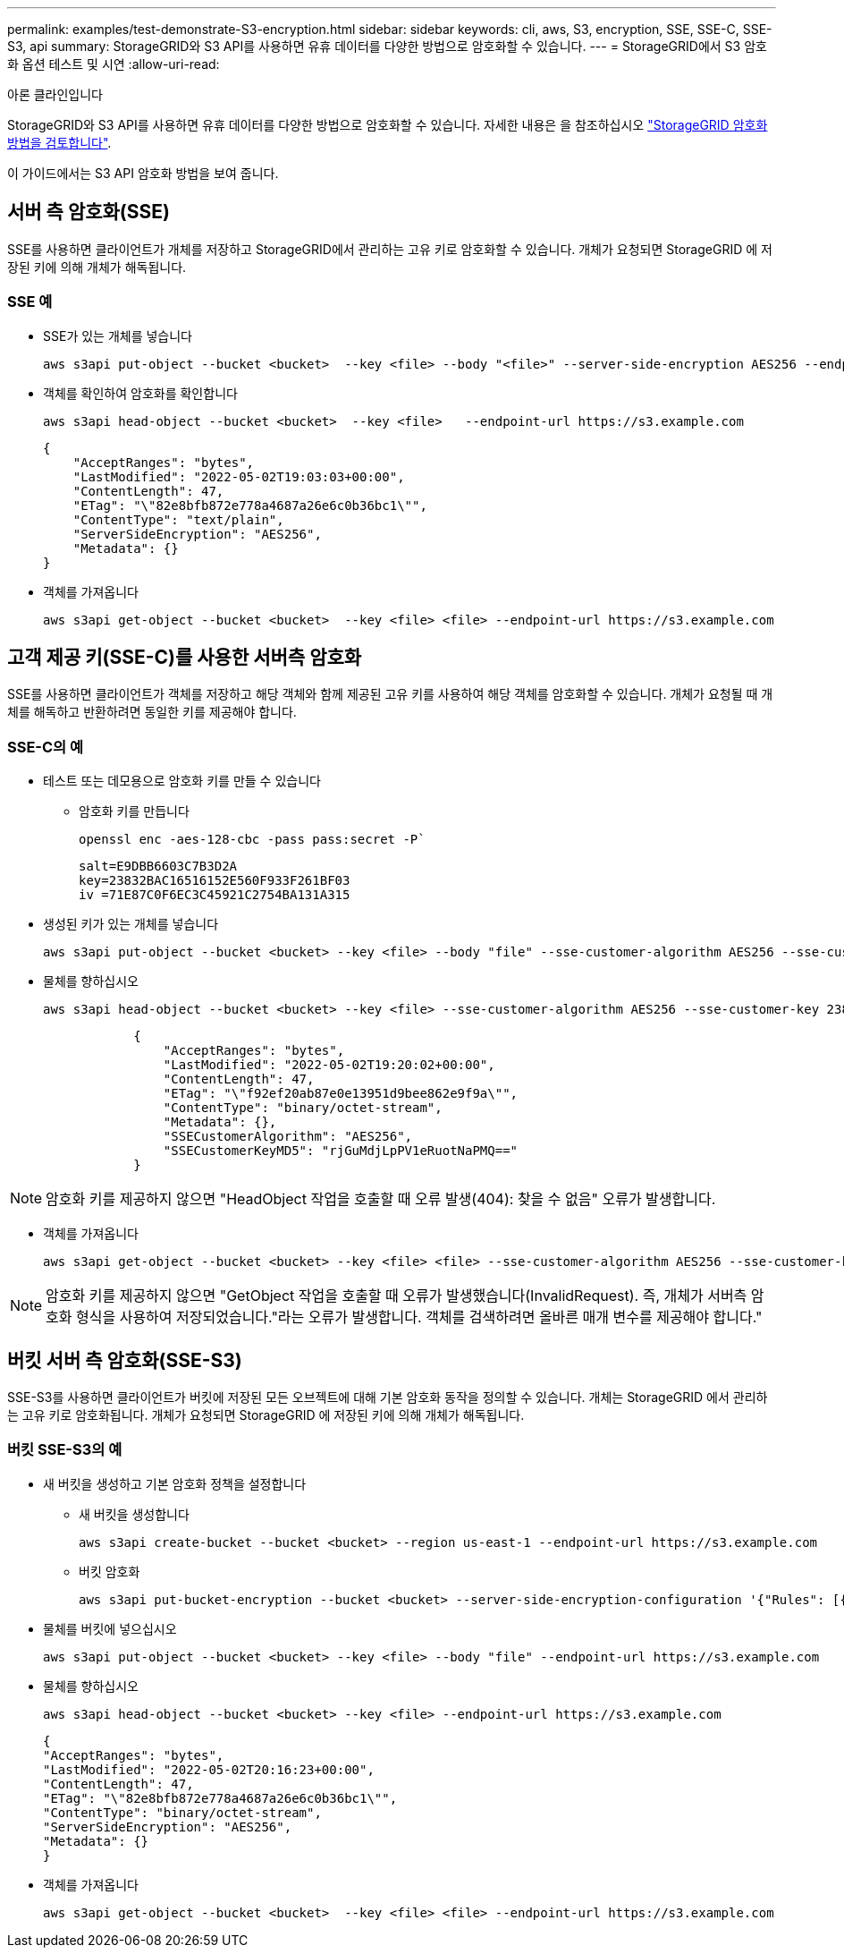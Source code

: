 ---
permalink: examples/test-demonstrate-S3-encryption.html 
sidebar: sidebar 
keywords: cli, aws, S3, encryption, SSE, SSE-C, SSE-S3, api 
summary: StorageGRID와 S3 API를 사용하면 유휴 데이터를 다양한 방법으로 암호화할 수 있습니다. 
---
= StorageGRID에서 S3 암호화 옵션 테스트 및 시연
:allow-uri-read: 


아론 클라인입니다

[role="lead"]
StorageGRID와 S3 API를 사용하면 유휴 데이터를 다양한 방법으로 암호화할 수 있습니다. 자세한 내용은 을 참조하십시오 https://docs.netapp.com/us-en/storagegrid-116/admin/reviewing-storagegrid-encryption-methods.html["StorageGRID 암호화 방법을 검토합니다"^].

이 가이드에서는 S3 API 암호화 방법을 보여 줍니다.



== 서버 측 암호화(SSE)

SSE를 사용하면 클라이언트가 개체를 저장하고 StorageGRID에서 관리하는 고유 키로 암호화할 수 있습니다. 개체가 요청되면 StorageGRID 에 저장된 키에 의해 개체가 해독됩니다.



=== SSE 예

* SSE가 있는 개체를 넣습니다
+
[source, console]
----
aws s3api put-object --bucket <bucket>  --key <file> --body "<file>" --server-side-encryption AES256 --endpoint-url https://s3.example.com
----
* 객체를 확인하여 암호화를 확인합니다
+
[source, console]
----
aws s3api head-object --bucket <bucket>  --key <file>   --endpoint-url https://s3.example.com
----
+
[listing]
----
{
    "AcceptRanges": "bytes",
    "LastModified": "2022-05-02T19:03:03+00:00",
    "ContentLength": 47,
    "ETag": "\"82e8bfb872e778a4687a26e6c0b36bc1\"",
    "ContentType": "text/plain",
    "ServerSideEncryption": "AES256",
    "Metadata": {}
}
----
* 객체를 가져옵니다
+
[source, console]
----
aws s3api get-object --bucket <bucket>  --key <file> <file> --endpoint-url https://s3.example.com
----




== 고객 제공 키(SSE-C)를 사용한 서버측 암호화

SSE를 사용하면 클라이언트가 객체를 저장하고 해당 객체와 함께 제공된 고유 키를 사용하여 해당 객체를 암호화할 수 있습니다. 개체가 요청될 때 개체를 해독하고 반환하려면 동일한 키를 제공해야 합니다.



=== SSE-C의 예

* 테스트 또는 데모용으로 암호화 키를 만들 수 있습니다
+
** 암호화 키를 만듭니다
+
[source, console]
----
openssl enc -aes-128-cbc -pass pass:secret -P`
----
+
[listing]
----
salt=E9DBB6603C7B3D2A
key=23832BAC16516152E560F933F261BF03
iv =71E87C0F6EC3C45921C2754BA131A315
----


* 생성된 키가 있는 개체를 넣습니다
+
[source, console]
----
aws s3api put-object --bucket <bucket> --key <file> --body "file" --sse-customer-algorithm AES256 --sse-customer-key 23832BAC16516152E560F933F261BF03 --endpoint-url https://s3.example.com
----
* 물체를 향하십시오
+
[source, console]
----
aws s3api head-object --bucket <bucket> --key <file> --sse-customer-algorithm AES256 --sse-customer-key 23832BAC16516152E560F933F261BF03 --endpoint-url https://s3.example.com
----
+
[listing]
----
            {
                "AcceptRanges": "bytes",
                "LastModified": "2022-05-02T19:20:02+00:00",
                "ContentLength": 47,
                "ETag": "\"f92ef20ab87e0e13951d9bee862e9f9a\"",
                "ContentType": "binary/octet-stream",
                "Metadata": {},
                "SSECustomerAlgorithm": "AES256",
                "SSECustomerKeyMD5": "rjGuMdjLpPV1eRuotNaPMQ=="
            }
----



NOTE: 암호화 키를 제공하지 않으면 "HeadObject 작업을 호출할 때 오류 발생(404): 찾을 수 없음" 오류가 발생합니다.

* 객체를 가져옵니다
+
[source, console]
----
aws s3api get-object --bucket <bucket> --key <file> <file> --sse-customer-algorithm AES256 --sse-customer-key 23832BAC16516152E560F933F261BF03 --endpoint-url https://s3.example.com
----



NOTE: 암호화 키를 제공하지 않으면 "GetObject 작업을 호출할 때 오류가 발생했습니다(InvalidRequest). 즉, 개체가 서버측 암호화 형식을 사용하여 저장되었습니다."라는 오류가 발생합니다. 객체를 검색하려면 올바른 매개 변수를 제공해야 합니다."



== 버킷 서버 측 암호화(SSE-S3)

SSE-S3를 사용하면 클라이언트가 버킷에 저장된 모든 오브젝트에 대해 기본 암호화 동작을 정의할 수 있습니다. 개체는 StorageGRID 에서 관리하는 고유 키로 암호화됩니다. 개체가 요청되면 StorageGRID 에 저장된 키에 의해 개체가 해독됩니다.



=== 버킷 SSE-S3의 예

* 새 버킷을 생성하고 기본 암호화 정책을 설정합니다
+
** 새 버킷을 생성합니다
+
[source, console]
----
aws s3api create-bucket --bucket <bucket> --region us-east-1 --endpoint-url https://s3.example.com
----
** 버킷 암호화
+
[source, console]
----
aws s3api put-bucket-encryption --bucket <bucket> --server-side-encryption-configuration '{"Rules": [{"ApplyServerSideEncryptionByDefault": {"SSEAlgorithm": "AES256"}}]}' --endpoint-url https://s3.example.com
----


* 물체를 버킷에 넣으십시오
+
[source, console]
----
aws s3api put-object --bucket <bucket> --key <file> --body "file" --endpoint-url https://s3.example.com
----
* 물체를 향하십시오
+
[source, console]
----
aws s3api head-object --bucket <bucket> --key <file> --endpoint-url https://s3.example.com
----
+
[listing]
----
{
"AcceptRanges": "bytes",
"LastModified": "2022-05-02T20:16:23+00:00",
"ContentLength": 47,
"ETag": "\"82e8bfb872e778a4687a26e6c0b36bc1\"",
"ContentType": "binary/octet-stream",
"ServerSideEncryption": "AES256",
"Metadata": {}
}
----
* 객체를 가져옵니다
+
[source, console]
----
aws s3api get-object --bucket <bucket>  --key <file> <file> --endpoint-url https://s3.example.com
----

